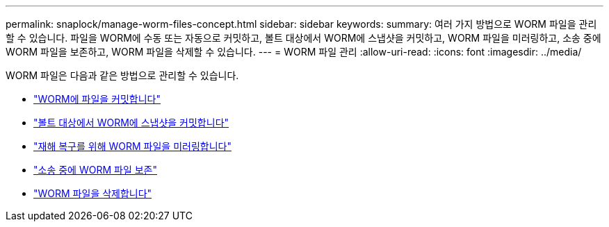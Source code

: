 ---
permalink: snaplock/manage-worm-files-concept.html 
sidebar: sidebar 
keywords:  
summary: 여러 가지 방법으로 WORM 파일을 관리할 수 있습니다. 파일을 WORM에 수동 또는 자동으로 커밋하고, 볼트 대상에서 WORM에 스냅샷을 커밋하고, WORM 파일을 미러링하고, 소송 중에 WORM 파일을 보존하고, WORM 파일을 삭제할 수 있습니다. 
---
= WORM 파일 관리
:allow-uri-read: 
:icons: font
:imagesdir: ../media/


[role="lead"]
WORM 파일은 다음과 같은 방법으로 관리할 수 있습니다.

* link:../snaplock/commit-files-worm-state-manual-task.html["WORM에 파일을 커밋합니다"]
* link:../snaplock/commit-snapshot-copies-worm-concept.html["볼트 대상에서 WORM에 스냅샷을 커밋합니다"]
* link:../snaplock/mirror-worm-files-task.html["재해 복구를 위해 WORM 파일을 미러링합니다"]
* link:../snaplock/hold-tamper-proof-files-indefinite-period-task.html["소송 중에 WORM 파일 보존"]
* link:../snaplock/delete-worm-files-concept.html["WORM 파일을 삭제합니다"]

